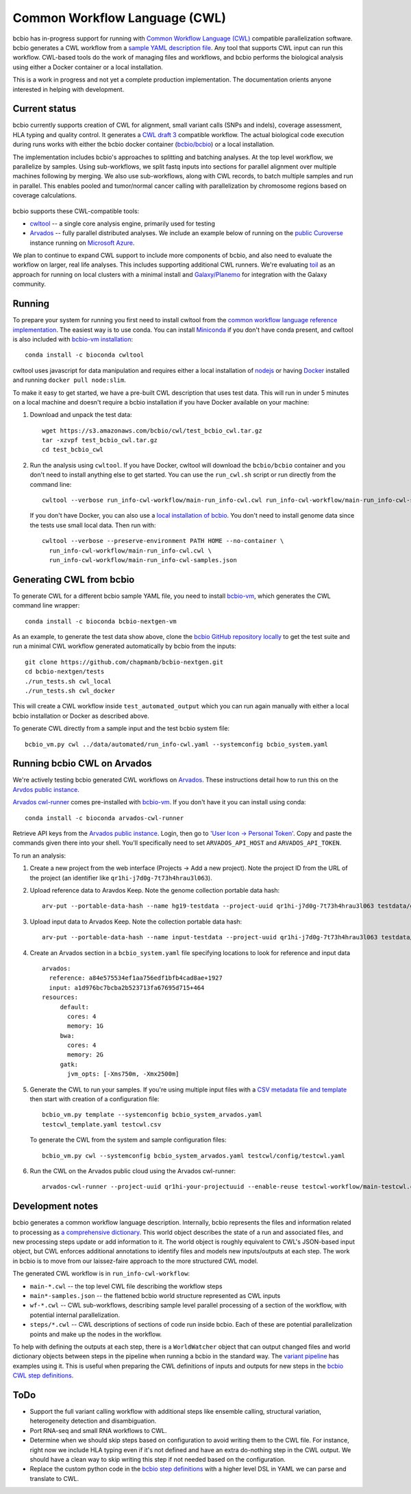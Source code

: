 Common Workflow Language (CWL)
------------------------------

bcbio has in-progress support for running with `Common Workflow Language (CWL)
<https://github.com/common-workflow-language/common-workflow-language>`_
compatible parallelization software. bcbio generates a CWL workflow from a
`sample YAML description file
<https://bcbio-nextgen.readthedocs.org/en/latest/contents/configuration.html>`_.
Any tool that supports CWL input can run this workflow. CWL-based tools do the
work of managing files and workflows, and bcbio performs the biological analysis
using either a Docker container or a local installation.

This is a work in progress and not yet a complete production implementation. The
documentation orients anyone interested in helping with development.

Current status
~~~~~~~~~~~~~~

bcbio currently supports creation of CWL for alignment, small variant
calls (SNPs and indels), coverage assessment, HLA typing and quality
control. It generates a `CWL draft
3 <http://common-workflow-language.github.io/draft-3/>`_ compatible
workflow. The actual biological code execution during runs works with
either the bcbio docker container
(`bcbio/bcbio <https://hub.docker.com/r/bcbio/bcbio/>`_) or a local
installation.

The implementation includes bcbio's approaches to splitting and batching
analyses. At the top level workflow, we parallelize by samples. Using
sub-workflows, we split fastq inputs into sections for parallel alignment over
multiple machines following by merging. We also use sub-workflows, along with
CWL records, to batch multiple samples and run in parallel. This enables pooled
and tumor/normal cancer calling with parallelization by chromosome regions based
on coverage calculations.

.. figure:: http://i.imgur.com/iyU8VIZ.png
   :width: 600
   :height: 700
   :align: center
   :alt: Variant calling overview

bcbio supports these CWL-compatible tools:

- `cwltool <https://github.com/common-workflow-language/cwltool>`_ -- a single
  core analysis engine, primarily used for testing

- `Arvados <https://arvados.org/>`_ -- fully parallel distributed analyses. We
  include an example below of running on the `public Curoverse
  <https://cloud.curoverse.com/>`_ instance running on
  `Microsoft Azure <https://azure.microsoft.com>`_.

We plan to continue to expand CWL support to include more components of bcbio,
and also need to evaluate the workflow on larger, real life analyses. This
includes supporting additional CWL runners. We're evaluating `toil
<https://github.com/BD2KGenomics/toil>`_ as an approach for running on local
clusters with a minimal install and `Galaxy/Planemo
<https://github.com/galaxyproject/planemo>`_ for integration with the Galaxy
community.

Running
~~~~~~~

To prepare your system for running you first need to install cwltool
from the `common workflow language reference
implementation <https://github.com/common-workflow-language/cwltool>`_.
The easiest way is to use conda. You can install
`Miniconda <http://conda.pydata.org/miniconda.html>`_ if you don't have
conda present, and cwltool is also included with
`bcbio-vm installation <https://github.com/chapmanb/bcbio-nextgen-vm>`_::

    conda install -c bioconda cwltool

cwltool uses javascript for data manipulation and requires either a
local installation of `nodejs <https://nodejs.org>`_ or having
`Docker <https://www.docker.com/>`_ installed and running
``docker pull node:slim``.

To make it easy to get started, we have a pre-built CWL description that
uses test data. This will run in under 5 minutes on a local machine and
doesn't require a bcbio installation if you have Docker available on
your machine:

1. Download and unpack the test data::

    wget https://s3.amazonaws.com/bcbio/cwl/test_bcbio_cwl.tar.gz
    tar -xzvpf test_bcbio_cwl.tar.gz
    cd test_bcbio_cwl

2. Run the analysis using ``cwltool``. If you have Docker, cwltool will
   download the ``bcbio/bcbio`` container and you don't need to install
   anything else to get started. You can use the ``run_cwl.sh`` script
   or run directly from the command line::

     cwltool --verbose run_info-cwl-workflow/main-run_info-cwl.cwl run_info-cwl-workflow/main-run_info-cwl-samples.json

   If you don't have Docker, you can also use a `local installation of
   bcbio <https://bcbio-nextgen.readthedocs.org/en/latest/contents/installation.html>`_.
   You don't need to install genome data since the tests use small local
   data. Then run with::

     cwltool --verbose --preserve-environment PATH HOME --no-container \
       run_info-cwl-workflow/main-run_info-cwl.cwl \
       run_info-cwl-workflow/main-run_info-cwl-samples.json

Generating CWL from bcbio
~~~~~~~~~~~~~~~~~~~~~~~~~

To generate CWL for a different bcbio sample YAML file, you need to
install `bcbio-vm <https://github.com/chapmanb/bcbio-nextgen-vm#installation>`_,
which generates the CWL command line wrapper::

    conda install -c bioconda bcbio-nextgen-vm

As an example, to generate the test data show above, clone the `bcbio
GitHub repository locally <https://github.com/chapmanb/bcbio-nextgen>`_
to get the test suite and run a minimal CWL workflow generated
automatically by bcbio from the inputs::

    git clone https://github.com/chapmanb/bcbio-nextgen.git
    cd bcbio-nextgen/tests
    ./run_tests.sh cwl_local
    ./run_tests.sh cwl_docker

This will create a CWL workflow inside ``test_automated_output`` which
you can run again manually with either a local bcbio installation or Docker as
described above.

To generate CWL directly from a sample input and the test bcbio system file::

    bcbio_vm.py cwl ../data/automated/run_info-cwl.yaml --systemconfig bcbio_system.yaml

Running bcbio CWL on Arvados
~~~~~~~~~~~~~~~~~~~~~~~~~~~~

We're actively testing bcbio generated CWL workflows on
`Arvados <https://arvados.org/>`_. These instructions detail how to run
this on the `Arvdos public instance <https://cloud.curoverse.com/>`_.

`Arvados cwl-runner <https://github.com/curoverse/arvados>`_ comes
pre-installed with
`bcbio-vm <https://github.com/chapmanb/bcbio-nextgen-vm#installation>`_.
If you don't have it you can install using conda::

    conda install -c bioconda arvados-cwl-runner

Retrieve API keys from the `Arvados public
instance <https://cloud.curoverse.com/>`_. Login, then go to `'User
Icon -> Personal Token' <https://cloud.curoverse.com/current_token>`_.
Copy and paste the commands given there into your shell. You'll
specifically need to set ``ARVADOS_API_HOST`` and ``ARVADOS_API_TOKEN``.

To run an analysis:

1. Create a new project from the web interface (Projects -> Add a new
   project). Note the project ID from the URL of the project (an
   identifier like ``qr1hi-j7d0g-7t73h4hrau3l063``).

2. Upload reference data to Aravdos Keep. Note the genome collection
   portable data hash::

     arv-put --portable-data-hash --name hg19-testdata --project-uuid qr1hi-j7d0g-7t73h4hrau3l063 testdata/genomes

3. Upload input data to Arvados Keep. Note the collection portable data
   hash::

     arv-put --portable-data-hash --name input-testdata --project-uuid qr1hi-j7d0g-7t73h4hrau3l063 testdata/100326_FC6107FAAXX testdata/automated testdata/reference_material

4. Create an Arvados section in a ``bcbio_system.yaml`` file specifying
   locations to look for reference and input data ::

     arvados:
       reference: a84e575534ef1aa756edf1bfb4cad8ae+1927
       input: a1d976bc7bcba2b523713fa67695d715+464
     resources:
          default:
            cores: 4
            memory: 1G
          bwa:
            cores: 4
            memory: 2G
          gatk:
            jvm_opts: [-Xms750m, -Xmx2500m]

5. Generate the CWL to run your samples. If you're using multiple input
   files with a `CSV metadata file and template <https://bcbio-nextgen.readthedocs.org/en/latest/contents/configuration.html#automated-sample-configuration>`_
   then start with creation of a configuration file::

     bcbio_vm.py template --systemconfig bcbio_system_arvados.yaml
     testcwl_template.yaml testcwl.csv

   To generate the CWL from the system and sample configuration files::

     bcbio_vm.py cwl --systemconfig bcbio_system_arvados.yaml testcwl/config/testcwl.yaml

6. Run the CWL on the Arvados public cloud using the Arvados cwl-runner::

     arvados-cwl-runner --project-uuid qr1hi-your-projectuuid --enable-reuse testcwl-workflow/main-testcwl.cwl testcwl-workflow/main-testcwl-samples.json

Development notes
~~~~~~~~~~~~~~~~~

bcbio generates a common workflow language description. Internally,
bcbio represents the files and information related to processing as `a
comprehensive
dictionary <https://bcbio-nextgen.readthedocs.org/en/latest/contents/code.html#data>`_.
This world object describes the state of a run and associated files, and
new processing steps update or add information to it. The world object
is roughly equivalent to CWL's JSON-based input object, but CWL enforces
additional annotations to identify files and models new inputs/outputs
at each step. The work in bcbio is to move from our laissez-faire
approach to the more structured CWL model.

The generated CWL workflow is in ``run_info-cwl-workflow``:

-  ``main-*.cwl`` -- the top level CWL file describing the workflow
   steps
-  ``main*-samples.json`` -- the flattened bcbio world structure
   represented as CWL inputs
-  ``wf-*.cwl`` -- CWL sub-workflows, describing sample level parallel
   processing of a section of the workflow, with potential internal
   parallelization.
-  ``steps/*.cwl`` -- CWL descriptions of sections of code run inside
   bcbio. Each of these are potential parallelization points and make up
   the nodes in the workflow.

To help with defining the outputs at each step, there is a
``WorldWatcher`` object that can output changed files and world
dictionary objects between steps in the pipeline when running a bcbio in
the standard way. The `variant
pipeline <https://github.com/chapmanb/bcbio-nextgen/blob/master/bcbio/pipeline/main.py>`_
has examples using it. This is useful when preparing the CWL definitions
of inputs and outputs for new steps in the `bcbio CWL step
definitions <https://github.com/chapmanb/bcbio-nextgen/blob/master/bcbio/cwl/workflow.py>`_.

ToDo
~~~~

-  Support the full variant calling workflow with additional steps like
   ensemble calling, structural variation, heterogeneity detection and
   disambiguation.

-  Port RNA-seq and small RNA workflows to CWL.

-  Determine when we should skip steps based on configuration to avoid
   writing them to the CWL file. For instance, right now we include HLA
   typing even if it's not defined and have an extra do-nothing step in
   the CWL output. We should have a clean way to skip writing this step
   if not needed based on the configuration.

-  Replace the custom python code in the `bcbio step
   definitions <https://github.com/chapmanb/bcbio-nextgen/blob/master/bcbio/cwl/workflow.py>`_
   with a higher level DSL in YAML we can parse and translate to CWL.
